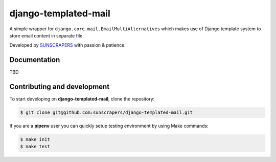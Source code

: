 ======
django-templated-mail
======

.. image:: https://img.shields.io/pypi/v/django-templated-mail.svg
  :target: https://pypi.org/project/django-templated-mail

.. image:: https://img.shields.io/travis/sunscrapers/django-templated-mail.svg
  :target: https://travis-ci.org/sunscrapers/django-templated-mail

.. image:: https://img.shields.io/codecov/c/github/sunscrapers/django-templated-mail.svg
  :target: https://codecov.io/gh/sunscrapers/django-templated-mail

.. image:: https://img.shields.io/scrutinizer/g/sunscrapers/django-templated-mail.svg
  :target: https://scrutinizer-ci.com/g/sunscrapers/django-templated-mail

A simple wrapper for ``django.core.mail.EmailMultiAlternatives`` which makes
use of Django template system to store email content in separate file.

Developed by `SUNSCRAPERS <http://sunscrapers.com/>`_ with passion & patience.


Documentation
=============

TBD

Contributing and development
============================

To start developing on **django-templated-mail**, clone the repository:

.. code-block:: bash

    $ git clone git@github.com:sunscrapers/django-templated-mail.git

If you are a **pipenv** user you can quickly setup testing environment by
using Make commands:

.. code-block:: bash

    $ make init
    $ make test
